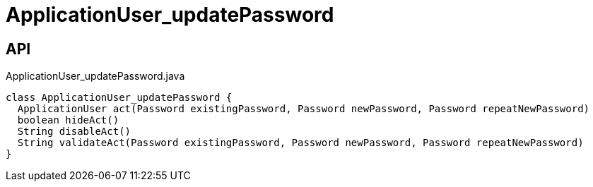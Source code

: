 = ApplicationUser_updatePassword
:Notice: Licensed to the Apache Software Foundation (ASF) under one or more contributor license agreements. See the NOTICE file distributed with this work for additional information regarding copyright ownership. The ASF licenses this file to you under the Apache License, Version 2.0 (the "License"); you may not use this file except in compliance with the License. You may obtain a copy of the License at. http://www.apache.org/licenses/LICENSE-2.0 . Unless required by applicable law or agreed to in writing, software distributed under the License is distributed on an "AS IS" BASIS, WITHOUT WARRANTIES OR  CONDITIONS OF ANY KIND, either express or implied. See the License for the specific language governing permissions and limitations under the License.

== API

[source,java]
.ApplicationUser_updatePassword.java
----
class ApplicationUser_updatePassword {
  ApplicationUser act(Password existingPassword, Password newPassword, Password repeatNewPassword)
  boolean hideAct()
  String disableAct()
  String validateAct(Password existingPassword, Password newPassword, Password repeatNewPassword)
}
----


